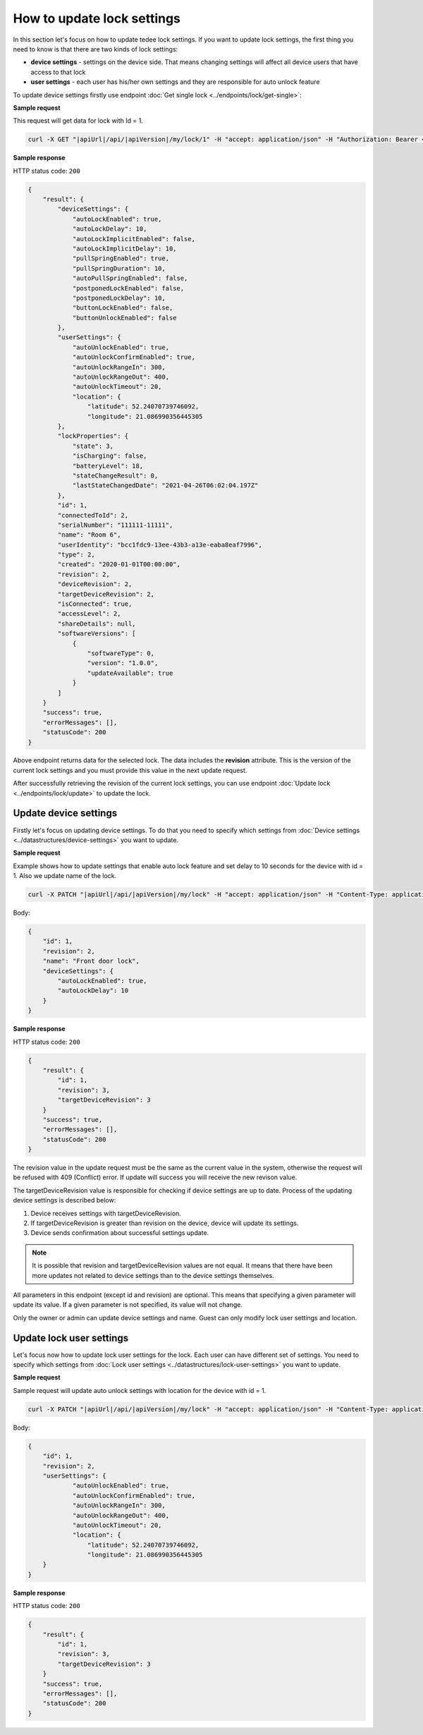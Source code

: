 How to update lock settings
===========================

In this section let's focus on how to update tedee lock settings. 
If you want to update lock settings, the first thing you need to know is that there are two kinds of lock settings:

* **device settings** - settings on the device side. That means changing settings will affect all device users that have access to that lock
* **user settings** - each user has his/her own settings and they are responsible for auto unlock feature

To update device settings firstly use endpoint :doc:`Get single lock <../endpoints/lock/get-single>`:

**Sample request**

This request will get data for lock with Id = 1.

.. code-block:: sh

    curl -X GET "|apiUrl|/api/|apiVersion|/my/lock/1" -H "accept: application/json" -H "Authorization: Bearer <<access token>>"


**Sample response**

HTTP status code: ``200``

.. code-block:: js

        {
            "result": {
                "deviceSettings": {
                    "autoLockEnabled": true,
                    "autoLockDelay": 10,
                    "autoLockImplicitEnabled": false,
                    "autoLockImplicitDelay": 10,
                    "pullSpringEnabled": true,
                    "pullSpringDuration": 10,
                    "autoPullSpringEnabled": false,
                    "postponedLockEnabled": false,
                    "postponedLockDelay": 10,
                    "buttonLockEnabled": false,
                    "buttonUnlockEnabled": false
                },
                "userSettings": {
                    "autoUnlockEnabled": true,
                    "autoUnlockConfirmEnabled": true,
                    "autoUnlockRangeIn": 300,
                    "autoUnlockRangeOut": 400,
                    "autoUnlockTimeout": 20,
                    "location": {
                        "latitude": 52.24070739746092,
                        "longitude": 21.086990356445305
                },
                "lockProperties": {
                    "state": 3,
                    "isCharging": false,
                    "batteryLevel": 18,
                    "stateChangeResult": 0,
                    "lastStateChangedDate": "2021-04-26T06:02:04.197Z"
                },
                "id": 1,
                "connectedToId": 2,
                "serialNumber": "111111-11111",
                "name": "Room 6",
                "userIdentity": "bcc1fdc9-13ee-43b3-a13e-eaba8eaf7996",
                "type": 2,
                "created": "2020-01-01T00:00:00",
                "revision": 2,
                "deviceRevision": 2,
                "targetDeviceRevision": 2,
                "isConnected": true,
                "accessLevel": 2,
                "shareDetails": null,
                "softwareVersions": [
                    {
                        "softwareType": 0,
                        "version": "1.0.0",
                        "updateAvailable": true
                    }
                ]
            }
            "success": true,
            "errorMessages": [],
            "statusCode": 200
        }


Above endpoint returns data for the selected lock. The data includes the **revision** attribute. 
This is the version of the current lock settings and you must provide this value in the next update request.

After successfully retrieving the revision of the current lock settings, you can use endpoint :doc:`Update lock <../endpoints/lock/update>` to update the lock.

Update device settings
----------------------

Firstly let's focus on updating device settings. To do that you need to specify which settings from :doc:`Device settings <../datastructures/device-settings>` you want to update.

**Sample request**

Example shows how to update settings that enable auto lock feature and set delay to 10 seconds for the device with id = 1. Also we update name of the lock.

.. code-block:: sh

    curl -X PATCH "|apiUrl|/api/|apiVersion|/my/lock" -H "accept: application/json" -H "Content-Type: application/json-patch+json" -H "Authorization: Bearer <<access token>>" -d "<<body>>"

Body:

.. code-block:: js

        {
            "id": 1,
            "revision": 2,
            "name": "Front door lock",
            "deviceSettings": {
                "autoLockEnabled": true,
                "autoLockDelay": 10
            }
        }

**Sample response**

HTTP status code: ``200``

.. code-block:: js

        {
            "result": {
                "id": 1,
                "revision": 3,
                "targetDeviceRevision": 3
            }
            "success": true,
            "errorMessages": [],
            "statusCode": 200
        }

The revision value in the update request must be the same as the current value in the system, otherwise the request will be refused with 409 (Conflict) error.
If update will success you will receive the new revison value.

The targetDeviceRevision value is responsible for checking if device settings are up to date. 
Process of the updating device settings is described below:

1. Device receives settings with targetDeviceRevision. 
2. If targetDeviceRevision is greater than revision on the device, device will update its settings. 
3. Device sends confirmation about successful settings update.

.. note::
    It is possible that revision and targetDeviceRevision values are not equal. 
    It means that there have been more updates not related to device settings than to the device settings themselves.

All parameters in this endpoint (except id and revision) are optional. 
This means that specifying a given parameter will update its value. If a given parameter is not specified, its value will not change.

Only the owner or admin can update device settings and name. Guest can only modify lock user settings and location.

Update lock user settings
--------------------------

Let's focus now how to update lock user settings for the lock. Each user can have different set of settings.
You need to specify which settings from :doc:`Lock user settings <../datastructures/lock-user-settings>` you want to update.

**Sample request**

Sample request will update auto unlock settings with location for the device with id = 1.

.. code-block:: sh

    curl -X PATCH "|apiUrl|/api/|apiVersion|/my/lock" -H "accept: application/json" -H "Content-Type: application/json-patch+json" -H "Authorization: Bearer <<access token>>" -d "<<body>>"

Body:

.. code-block:: js

        {
            "id": 1,
            "revision": 2,
            "userSettings": {
                    "autoUnlockEnabled": true,
                    "autoUnlockConfirmEnabled": true,
                    "autoUnlockRangeIn": 300,
                    "autoUnlockRangeOut": 400,
                    "autoUnlockTimeout": 20,
                    "location": {
                        "latitude": 52.24070739746092,
                        "longitude": 21.086990356445305
            }
        }

**Sample response**

HTTP status code: ``200``

.. code-block:: js

        {
            "result": {
                "id": 1,
                "revision": 3,
                "targetDeviceRevision": 3
            }
            "success": true,
            "errorMessages": [],
            "statusCode": 200
        }